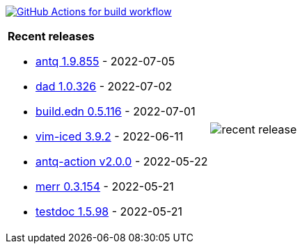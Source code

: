 image:https://github.com/liquidz/liquidz/workflows/build/badge.svg["GitHub Actions for build workflow", link="https://github.com/liquidz/liquidz/actions?query=workflow%3Abuild"]

[cols="a,a"]
|===

| *Recent releases*

- link:https://github.com/liquidz/antq/releases/tag/1.9.855[antq 1.9.855] - 2022-07-05
- link:https://github.com/liquidz/dad/releases/tag/1.0.326[dad 1.0.326] - 2022-07-02
- link:https://github.com/liquidz/build.edn/releases/tag/0.5.116[build.edn 0.5.116] - 2022-07-01
- link:https://github.com/liquidz/vim-iced/releases/tag/3.9.2[vim-iced 3.9.2] - 2022-06-11
- link:https://github.com/liquidz/antq-action/releases/tag/v2.0.0[antq-action v2.0.0] - 2022-05-22
- link:https://github.com/liquidz/merr/releases/tag/0.3.154[merr 0.3.154] - 2022-05-21
- link:https://github.com/liquidz/testdoc/releases/tag/1.5.98[testdoc 1.5.98] - 2022-05-21

| image::https://raw.githubusercontent.com/liquidz/liquidz/master/release.png[recent release]

|===

